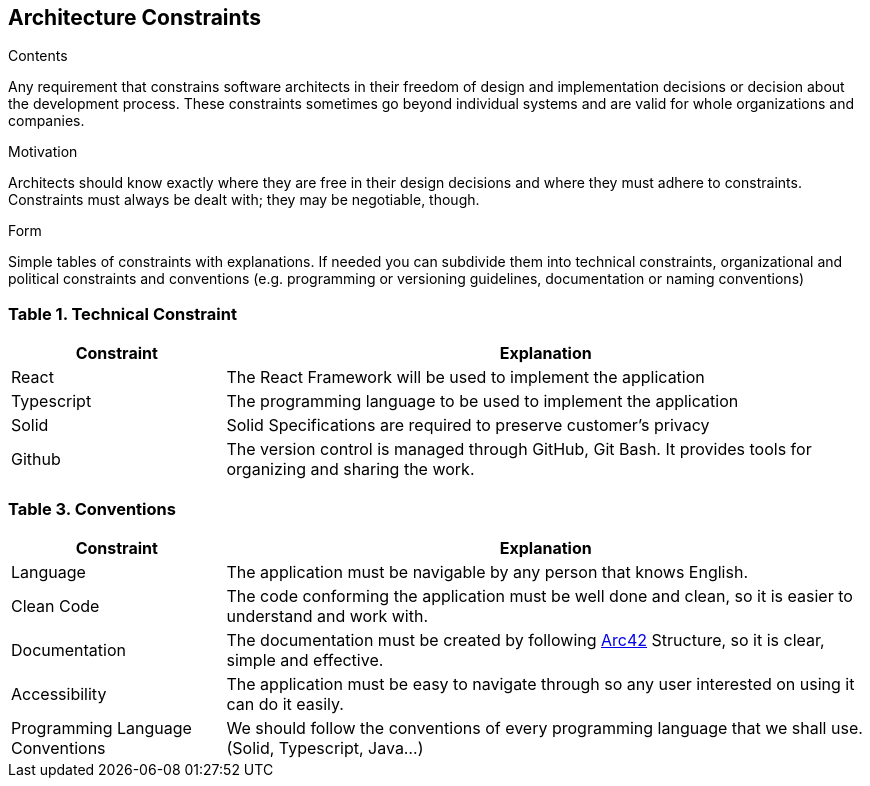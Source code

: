 [[section-architecture-constraints]]
== Architecture Constraints


[role="arc42help"]
****
.Contents
Any requirement that constrains software architects in their freedom of design and implementation decisions or decision about the development process. These constraints sometimes go beyond individual systems and are valid for whole organizations and companies.

.Motivation
Architects should know exactly where they are free in their design decisions and where they must adhere to constraints.
Constraints must always be dealt with; they may be negotiable, though.

.Form
Simple tables of constraints with explanations.
If needed you can subdivide them into
technical constraints, organizational and political constraints and
conventions (e.g. programming or versioning guidelines, documentation or naming conventions)
****

=== Table 1. Technical Constraint

[options="header",cols="1,3"]
|===
|Constraint| Explanation
|React | The React Framework will be used to implement the application
|Typescript| The programming language to be used to implement the application 
|Solid| Solid Specifications are required to preserve customer's privacy 
|Github| The version control is managed through GitHub, Git Bash. It provides tools for organizing and sharing the work. 
|===



=== Table 3. Conventions

[options="header",cols="1,3"]
|===
|Constraint| Explanation
|Language | The application must be navigable by any person that knows English.
|Clean Code | The code conforming the application must be well done and clean, so it is easier to understand and work with.
|Documentation| The documentation must be created by following https://arc42.org/[Arc42] Structure, so it is clear, simple and effective.
|Accessibility| The application must be easy to navigate through so any user interested on using it can do it easily.
|Programming Language Conventions | We should follow the conventions of every programming language that we shall use. (Solid, Typescript, Java...)
|===